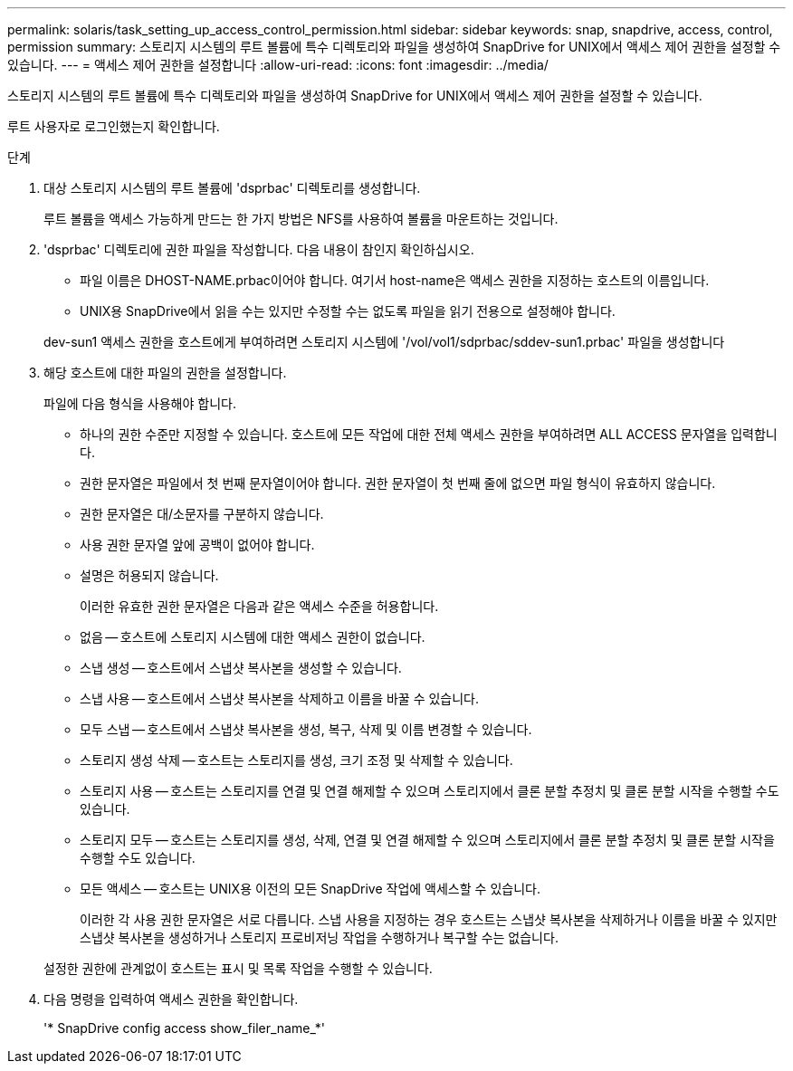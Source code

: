 ---
permalink: solaris/task_setting_up_access_control_permission.html 
sidebar: sidebar 
keywords: snap, snapdrive, access, control, permission 
summary: 스토리지 시스템의 루트 볼륨에 특수 디렉토리와 파일을 생성하여 SnapDrive for UNIX에서 액세스 제어 권한을 설정할 수 있습니다. 
---
= 액세스 제어 권한을 설정합니다
:allow-uri-read: 
:icons: font
:imagesdir: ../media/


[role="lead"]
스토리지 시스템의 루트 볼륨에 특수 디렉토리와 파일을 생성하여 SnapDrive for UNIX에서 액세스 제어 권한을 설정할 수 있습니다.

루트 사용자로 로그인했는지 확인합니다.

.단계
. 대상 스토리지 시스템의 루트 볼륨에 'dsprbac' 디렉토리를 생성합니다.
+
루트 볼륨을 액세스 가능하게 만드는 한 가지 방법은 NFS를 사용하여 볼륨을 마운트하는 것입니다.

. 'dsprbac' 디렉토리에 권한 파일을 작성합니다. 다음 내용이 참인지 확인하십시오.
+
** 파일 이름은 DHOST-NAME.prbac이어야 합니다. 여기서 host-name은 액세스 권한을 지정하는 호스트의 이름입니다.
** UNIX용 SnapDrive에서 읽을 수는 있지만 수정할 수는 없도록 파일을 읽기 전용으로 설정해야 합니다.


+
dev-sun1 액세스 권한을 호스트에게 부여하려면 스토리지 시스템에 '/vol/vol1/sdprbac/sddev-sun1.prbac' 파일을 생성합니다

. 해당 호스트에 대한 파일의 권한을 설정합니다.
+
파일에 다음 형식을 사용해야 합니다.

+
** 하나의 권한 수준만 지정할 수 있습니다. 호스트에 모든 작업에 대한 전체 액세스 권한을 부여하려면 ALL ACCESS 문자열을 입력합니다.
** 권한 문자열은 파일에서 첫 번째 문자열이어야 합니다. 권한 문자열이 첫 번째 줄에 없으면 파일 형식이 유효하지 않습니다.
** 권한 문자열은 대/소문자를 구분하지 않습니다.
** 사용 권한 문자열 앞에 공백이 없어야 합니다.
** 설명은 허용되지 않습니다.
+
이러한 유효한 권한 문자열은 다음과 같은 액세스 수준을 허용합니다.

** 없음 -- 호스트에 스토리지 시스템에 대한 액세스 권한이 없습니다.
** 스냅 생성 -- 호스트에서 스냅샷 복사본을 생성할 수 있습니다.
** 스냅 사용 -- 호스트에서 스냅샷 복사본을 삭제하고 이름을 바꿀 수 있습니다.
** 모두 스냅 -- 호스트에서 스냅샷 복사본을 생성, 복구, 삭제 및 이름 변경할 수 있습니다.
** 스토리지 생성 삭제 -- 호스트는 스토리지를 생성, 크기 조정 및 삭제할 수 있습니다.
** 스토리지 사용 -- 호스트는 스토리지를 연결 및 연결 해제할 수 있으며 스토리지에서 클론 분할 추정치 및 클론 분할 시작을 수행할 수도 있습니다.
** 스토리지 모두 -- 호스트는 스토리지를 생성, 삭제, 연결 및 연결 해제할 수 있으며 스토리지에서 클론 분할 추정치 및 클론 분할 시작을 수행할 수도 있습니다.
** 모든 액세스 -- 호스트는 UNIX용 이전의 모든 SnapDrive 작업에 액세스할 수 있습니다.
+
이러한 각 사용 권한 문자열은 서로 다릅니다. 스냅 사용을 지정하는 경우 호스트는 스냅샷 복사본을 삭제하거나 이름을 바꿀 수 있지만 스냅샷 복사본을 생성하거나 스토리지 프로비저닝 작업을 수행하거나 복구할 수는 없습니다.

+
설정한 권한에 관계없이 호스트는 표시 및 목록 작업을 수행할 수 있습니다.



. 다음 명령을 입력하여 액세스 권한을 확인합니다.
+
'* SnapDrive config access show_filer_name_*'


